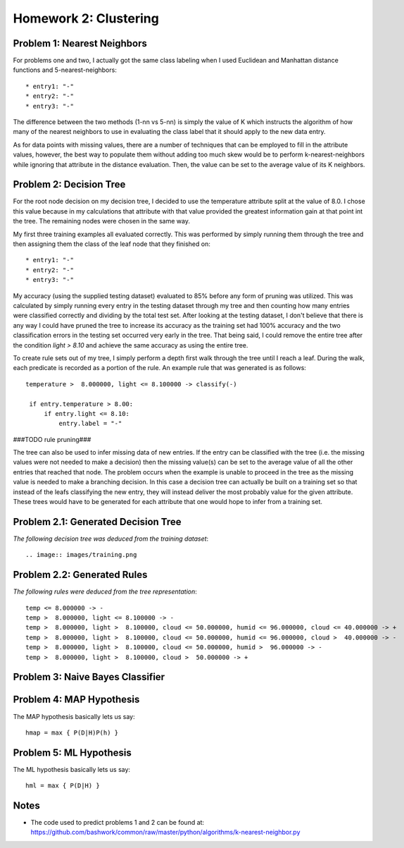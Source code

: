 ============================================================
Homework 2: Clustering
============================================================

Problem 1: Nearest Neighbors
------------------------------------------------------------

For problems one and two, I actually got the same class labeling when I used
Euclidean and Manhattan distance functions and 5-nearest-neighbors::

    * entry1: "-"
    * entry2: "-"
    * entry3: "-"

The difference between the two methods (1-nn vs 5-nn) is simply the value of K which
instructs the algorithm of how many of the nearest neighbors to use in evaluating
the class label that it should apply to the new data entry.

As for data points with missing values, there are a number of techniques that can
be employed to fill in the attribute values, however, the best way to populate
them without adding too much skew would be to perform k-nearest-neighbors while
ignoring that attribute in the distance evaluation. Then, the value can be set
to the average value of its K neighbors.


Problem 2: Decision Tree
------------------------------------------------------------

For the root node decision on my decision tree, I decided to use the temperature
attribute split at the value of 8.0.  I chose this value because in my calculations
that attribute with that value provided the greatest information gain at that point
int the tree.  The remaining nodes were chosen in the same way.

My first three training examples all evaluated correctly. This was performed
by simply running them through the tree and then assigning them the class of the
leaf node that they finished on::

    * entry1: "-"
    * entry2: "-"
    * entry3: "-"

My accuracy (using the supplied testing dataset) evaluated to 85% before any form
of pruning was utilized. This was calculated by simply running every entry in the
testing dataset through my tree and then counting how many entries were classified
correctly and dividing by the total test set. After looking at the testing dataset,
I don't believe that there is any way I could have pruned the tree to increase its
accuracy as the training set had 100% accuracy and the two classification errors
in the testing set occurred very early in the tree. That being said, I could remove
the entire tree after the condition *light > 8.10* and achieve the same accuracy
as using the entire tree.

To create rule sets out of my tree, I simply perform a depth first walk through
the tree until I reach a leaf. During the walk, each predicate is recorded as a
portion of the rule.  An example rule that was generated is as follows::

   temperature >  8.000000, light <= 8.100000 -> classify(-) 

    if entry.temperature > 8.00:
        if entry.light <= 8.10:
            entry.label = "-"

###TODO rule pruning###

The tree can also be used to infer missing data of new entries. If the entry
can be classified with the tree (i.e. the missing values were not needed to
make a decision) then the missing value(s) can be set to the average value
of all the other entries that reached that node. The problem occurs when the
example is unable to proceed in the tree as the missing value is needed to
make a branching decision.  In this case a decision tree can actually be
built on a training set so that instead of the leafs classifying the new
entry, they will instead deliver the most probably value for the given
attribute. These trees would have to be generated for each attribute that
one would hope to infer from a training set.


Problem 2.1: Generated Decision Tree
------------------------------------------------------------

*The following decision tree was deduced from the training dataset*::

  .. image:: images/training.png


Problem 2.2: Generated Rules
------------------------------------------------------------

*The following rules were deduced from the tree representation*::

    temp <= 8.000000 -> -
    temp >  8.000000, light <= 8.100000 -> -
    temp >  8.000000, light >  8.100000, cloud <= 50.000000, humid <= 96.000000, cloud <= 40.000000 -> +
    temp >  8.000000, light >  8.100000, cloud <= 50.000000, humid <= 96.000000, cloud >  40.000000 -> -
    temp >  8.000000, light >  8.100000, cloud <= 50.000000, humid >  96.000000 -> -
    temp >  8.000000, light >  8.100000, cloud >  50.000000 -> +


Problem 3: Naive Bayes Classifier
------------------------------------------------------------


Problem 4: MAP Hypothesis
------------------------------------------------------------

The MAP hypothesis basically lets us say::

   hmap = max { P(D|H)P(h) }


Problem 5: ML Hypothesis
------------------------------------------------------------

The ML hypothesis basically lets us say::

   hml = max { P(D|H) }

Notes
------------------------------------------------------------

* The code used to predict problems 1 and 2 can be found at:
  https://github.com/bashwork/common/raw/master/python/algorithms/k-nearest-neighbor.py

